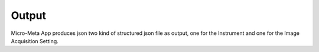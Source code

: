 
======
Output
======
Micro-Meta App produces json two kind of structured json file as output, one for the Instrument and one for the Image Acquisition Setting.

